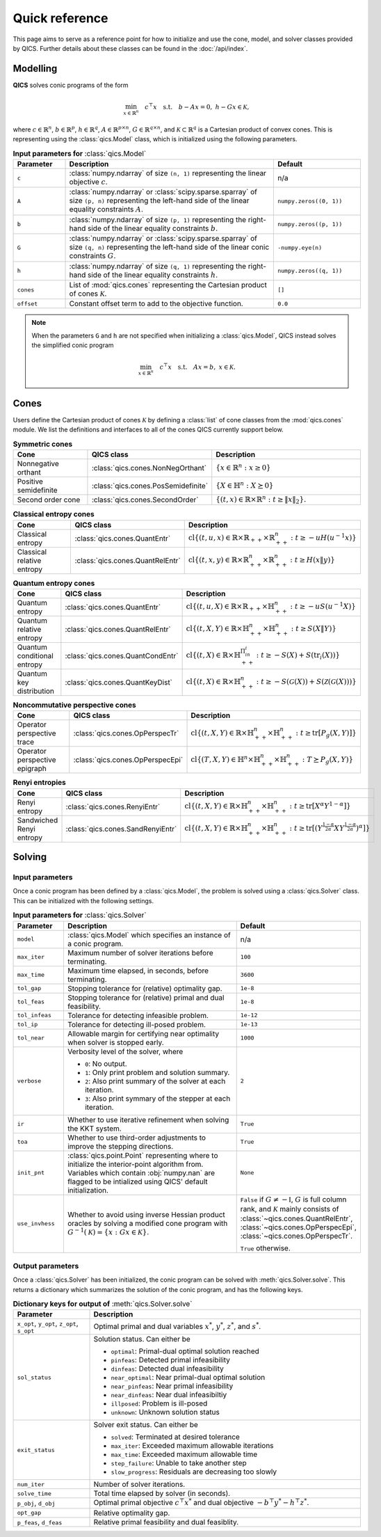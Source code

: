 Quick reference
===============

This page aims to serve as a reference point for how to initialize and use the
cone, model, and solver classes provided by QICS. Further details about these
classes can be found in the :doc:`/api/index`.


Modelling
---------

**QICS** solves conic programs of the form

.. math::

  \min_{x \in \mathbb{R}^n} \quad c^\top x \quad 
  \text{s.t.} \quad b - Ax = 0, \  h - Gx \in \mathcal{K},

where :math:`c\in\mathbb{R}^n`, :math:`b\in\mathbb{R}^p`, 
:math:`h\in\mathbb{R}^q`, :math:`A\in\mathbb{R}^{p\times n}`, 
:math:`G\in\mathbb{R}^{q\times n}`, and 
:math:`\mathcal{K} \subset \mathbb{R}^{q}` is a Cartesian product of convex 
cones. This is representing using the :class:`qics.Model` class, which is
initialized using the following parameters.

.. list-table:: **Input parameters for** :class:`qics.Model`
   :widths: 15 60 25
   :header-rows: 1

   * - Parameter
     - Description
     - Default
   * - ``c``
     - :class:`numpy.ndarray` of size ``(n, 1)`` representing the linear 
       objective :math:`c`.
     - n/a
   * - ``A``
     - :class:`numpy.ndarray` or :class:`scipy.sparse.sparray` of size 
       ``(p, n)`` representing the left-hand side of the linear equality 
       constraints :math:`A`.
     - ``numpy.zeros((0, 1))``
   * - ``b``
     - :class:`numpy.ndarray` of size ``(p, 1)`` representing the right-hand 
       side of the linear equality constraints :math:`b`.
     - ``numpy.zeros((p, 1))``
   * - ``G``
     - :class:`numpy.ndarray` or :class:`scipy.sparse.sparray` of size 
       ``(q, n)`` representing the left-hand side of the linear conic 
       constraints :math:`G`.
     - ``-numpy.eye(n)``
   * - ``h``
     - :class:`numpy.ndarray` of size ``(q, 1)`` representing the right-hand
       side of the linear equality constraints :math:`h`.
     - ``numpy.zeros((q, 1))``
   * - ``cones``
     - List of :mod:`qics.cones` representing the Cartesian product of cones 
       :math:`\mathcal{K}`.
     - ``[]``
   * - ``offset``
     - Constant offset term to add to the objective function.
     - ``0.0``

.. note::
    When the parameters ``G`` and ``h`` are not specified when initializing a 
    :class:`qics.Model`, QICS instead solves the simplified conic program

    .. math::

      \min_{x \in \mathbb{R}^n} \quad c^\top x \quad 
      \text{s.t.} \quad Ax = b, \  x \in \mathcal{K}.


Cones
-----

Users define the Cartesian product of cones :math:`\mathcal{K}` by defining a
:class:`list` of cone classes from the :mod:`qics.cones` module. We list the 
definitions and interfaces to all of the cones QICS currently support below.

.. list-table:: **Symmetric cones**
   :widths: 25 25 50
   :header-rows: 1
   :align: center

   * - Cone
     - QICS class
     - Description
   * - Nonnegative orthant
     - :class:`qics.cones.NonNegOrthant`
     - :math:`\{ x \in \mathbb{R}^n : x \geq 0 \}`
   * - Positive semidefinite
     - :class:`qics.cones.PosSemidefinite`
     - :math:`\{ X \in \mathbb{H}^n : X \succeq 0 \}`
   * - Second order cone
     - :class:`qics.cones.SecondOrder`
     - :math:`\{(t, x) \in \mathbb{R} \times \mathbb{R}^{n} : t \geq \|x\|_2\}.`


.. list-table:: **Classical entropy cones**
   :widths: 25 25 50
   :header-rows: 1
   :align: center

   * - Cone
     - QICS class
     - Description
   * - Classical entropy
     - :class:`qics.cones.QuantEntr`
     - :math:`\text{cl}\{ (t, u, x) \in \mathbb{R} \times \mathbb{R}_{++} 
       \times \mathbb{R}^n_{++} : t \geq -u H(u^{-1} x) \}`
   * - Classical relative entropy
     - :class:`qics.cones.QuantRelEntr`
     - :math:`\text{cl}\{ (t, x, y) \in \mathbb{R} \times \mathbb{R}^n_{++} 
       \times \mathbb{R}^n_{++} : t \geq H(x \| y) \}`

.. list-table:: **Quantum entropy cones**
   :widths: 25 25 50
   :header-rows: 1
   :align: center

   * - Cone
     - QICS class
     - Description
   * - Quantum entropy
     - :class:`qics.cones.QuantEntr`
     - :math:`\text{cl}\{ (t, u, X) \in \mathbb{R} \times \mathbb{R}_{++} \times
       \mathbb{H}^n_{++} : t \geq -u S(u^{-1} X) \}`
   * - Quantum relative entropy
     - :class:`qics.cones.QuantRelEntr`
     - :math:`\text{cl}\{ (t, X, Y) \in \mathbb{R} \times \mathbb{H}^n_{++} 
       \times \mathbb{H}^n_{++} : t \geq S(X \| Y) \}`
   * - Quantum conditional entropy
     - :class:`qics.cones.QuantCondEntr`
     - :math:`\text{cl}\{ (t, X) \in \mathbb{R}\times\mathbb{H}^{\Pi_in_i}_{++}: 
       t \geq -S(X) + S(\text{tr}_i(X)) \}`
   * - Quantum key distribution
     - :class:`qics.cones.QuantKeyDist`
     - :math:`\text{cl}\{ (t, X) \in \mathbb{R} \times \mathbb{H}^n_{++} : 
       t \geq -S(\mathcal{G}(X)) + S(\mathcal{Z}(\mathcal{G}(X))) \}`

.. list-table:: **Noncommutative perspective cones**
   :widths: 25 25 50
   :header-rows: 1
   :align: center

   * - Cone
     - QICS class
     - Description
   * - Operator perspective trace
     - :class:`qics.cones.OpPerspecTr`
     - :math:`\text{cl}\{ (t, X, Y) \in \mathbb{R} \times \mathbb{H}^n_{++}
       \times \mathbb{H}^n_{++} : t \geq \text{tr}[P_g(X, Y)] \}`
   * - Operator perspective epigraph
     - :class:`qics.cones.OpPerspecEpi`
     - :math:`\text{cl}\{ (T, X, Y) \in \mathbb{H}^n \times \mathbb{H}^n_{++}
       \times \mathbb{H}^n_{++} : T \succeq P_g(X, Y) \}`

.. list-table:: **Renyi entropies**
   :widths: 25 25 50
   :header-rows: 1
   :align: center

   * - Cone
     - QICS class
     - Description
   * - Renyi entropy
     - :class:`qics.cones.RenyiEntr`
     - :math:`\text{cl} \{ (t, X, Y) \in \mathbb{R} \times \mathbb{H}^n_{++} \times 
       \mathbb{H}^n_{++} : t \geq \text{tr}[ X^\alpha Y^{1-\alpha} ] \}`
   * - Sandwiched Renyi entropy
     - :class:`qics.cones.SandRenyiEntr`
     - :math:`\text{cl} \{ (t, X, Y) \in \mathbb{R} \times \mathbb{H}^n_{++} \times 
       \mathbb{H}^n_{++} : t \geq \text{tr}[ ( Y^{\frac{1-\alpha}{2\alpha}} 
       X Y^{\frac{1-\alpha}{2\alpha}} )^\alpha ] \}`


.. _reference solving:

Solving
-------

Input parameters
~~~~~~~~~~~~~~~~

Once a conic program has been defined by a :class:`qics.Model`, the problem is
solved using a :class:`qics.Solver` class. This can be initialized with the
following settings.

.. list-table:: **Input parameters for** :class:`qics.Solver`
   :widths: 15 58 27
   :header-rows: 1

   * - Parameter
     - Description
     - Default
   * - ``model``
     - :class:`qics.Model` which specifies an instance of a conic program.
     - n/a
   * - ``max_iter``
     - Maximum number of solver iterations before terminating.
     - ``100``
   * - ``max_time``
     - Maximum time elapsed, in seconds, before terminating.
     - ``3600``
   * - ``tol_gap``
     - Stopping tolerance for (relative) optimality gap.
     - ``1e-8``
   * - ``tol_feas``
     - Stopping tolerance for (relative) primal and dual feasibility.
     - ``1e-8``
   * - ``tol_infeas``
     - Tolerance for detecting infeasible problem.
     - ``1e-12``
   * - ``tol_ip``
     - Tolerance for detecting ill-posed problem.
     - ``1e-13``
   * - ``tol_near``
     - Allowable margin for certifying near optimality when solver is stopped
       early.
     - ``1000``
   * - ``verbose``
     - Verbosity level of the solver, where

       - ``0``: No output.
       - ``1``: Only print problem and solution summary.
       - ``2``: Also print summary of the solver at each iteration.
       - ``3``: Also print symmary of the stepper at each iteration.

     - ``2``
   * - ``ir``
     - Whether to use iterative refinement when solving the KKT system.
     - ``True``
   * - ``toa``
     - Whether to use third-order adjustments to improve the stepping 
       directions.
     - ``True``
   * - ``init_pnt``
     - :class:`qics.point.Point` representing where to initialize the 
       interior-point algorithm from. Variables which contain :obj:`numpy.nan`
       are flagged to be intialized using QICS' default initialization.
     - ``None``
   * - ``use_invhess``
     - Whether to avoid using inverse Hessian product oracles by solving a
       modified cone program with :math:`G^{-1}(\mathcal{K})=\{x:Gx\in\mathcal{K}\}`.
     - ``False`` if :math:`G\neq-\mathbb{I}`, :math:`G` is full column rank, and 
       :math:`\mathcal{K}` mainly consists of :class:`~qics.cones.QuantRelEntr`, 
       :class:`~qics.cones.OpPerspecEpi`, :class:`~qics.cones.OpPerspecTr`.
       
       ``True`` otherwise.

Output parameters
~~~~~~~~~~~~~~~~~

Once a :class:`qics.Solver` has been initialized, the conic program can be 
solved with :meth:`qics.Solver.solve`. This returns a 
dictionary which summarizes the solution of the conic program, and has the 
following keys.

.. list-table:: **Dictionary keys for output of** :meth:`qics.Solver.solve`
   :widths: 22 78
   :header-rows: 1

   * - Parameter
     - Description
   * - ``x_opt``, ``y_opt``, ``z_opt``, ``s_opt``
     - Optimal primal and dual variables :math:`x^*`, :math:`y^*`, :math:`z^*`,
       and :math:`s^*`.
   * - ``sol_status``
     - Solution status. Can either be

       - ``optimal``: Primal-dual optimal solution reached
       - ``pinfeas``: Detected primal infeasibility
       - ``dinfeas``: Detected dual infeasibility
       - ``near_optimal``: Near primal-dual optimal solution
       - ``near_pinfeas``: Near primal infeasibility
       - ``near_dinfeas``: Near dual infeasibiltiy
       - ``illposed``: Problem is ill-posed
       - ``unknown``: Unknown solution status

   * - ``exit_status``
     - Solver exit status. Can either be

       - ``solved``: Terminated at desired tolerance
       - ``max_iter``: Exceeded maximum allowable iterations
       - ``max_time``: Exceeded maximum allowable time
       - ``step_failure``: Unable to take another step
       - ``slow_progress``: Residuals are decreasing too slowly

   * - ``num_iter``
     - Number of solver iterations.
   * - ``solve_time``
     - Total time elapsed by solver (in seconds).
   * - ``p_obj``, ``d_obj``
     - Optimal primal objective :math:`c^\top x^*` and dual objective 
       :math:`-b^\top y^* - h^\top z^*`.
   * - ``opt_gap``
     - Relative optimality gap.
   * - ``p_feas``, ``d_feas``
     - Relative primal feasibility and dual feasiblity.

